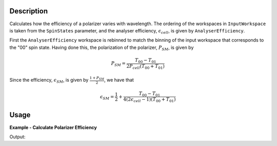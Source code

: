 
.. algorithm::

.. summary::

.. relatedalgorithms::

.. properties::

Description
-----------

Calculates how the efficiency of a polarizer varies with wavelength. The
ordering of the workspaces in ``InputWorkspace`` is taken from the ``SpinStates`` parameter, and the analyser
efficiency, :math:`\epsilon_{cell}`, is given by ``AnalyserEfficiency``.

First the ``AnalyserEfficiency`` workspace is rebinned to match the binning of the input workspace that corresponds to the "00" spin state.
Having done this, the polarization of the polarizer, :math:`P_{SM}`, is given by

.. math::
    P_{SM} = \frac{T_{00} - T_{01}}{2P_{cell}(T_{00} + T_{01})}

Since the efficiency, :math:`\epsilon_{SM}`, is given by :math:`\frac{1 + P_{SM}}{2}`, we have that

.. math::
    \epsilon_{SM} = \frac{1}{2} + \frac{T_{00} - T_{01}}{4(2\epsilon_{cell} - 1)(T_{00} + T_{01})}

Usage
-----

**Example - Calculate Polarizer Efficiency**

.. testcode:: PolarizerEfficiencyExample

    wsPara = CreateSampleWorkspace('Histogram', Function='User Defined', UserDefinedFunction='name=UserFunction,Formula=0.5*exp(-0.0733*12*x*(1-0.1))',XUnit='Wavelength', xMin='1',XMax='8', BinWidth='1')
    wsPara1 = CloneWorkspace(wsPara)
    wsAnti = CreateSampleWorkspace('Histogram', Function='User Defined', UserDefinedFunction='name=UserFunction,Formula=0.5*exp(-0.0733*12*x*(1+0.1))',XUnit='Wavelength', xMin='1',XMax='8', BinWidth='1')
    wsAnti1 = CloneWorkspace(wsAnti)

    grp = GroupWorkspaces([wsPara,wsAnti,wsPara1,wsAnti1])
    eCell = CreateSampleWorkspace('Histogram', Function='User Defined', UserDefinedFunction='name=UserFunction,Formula=(1 + tanh(0.0733 * 12 * x * 0.2))/2',XUnit='Wavelength', xMin='1',XMax='16', BinWidth='1')

    psm = PolarizerEfficiency(grp, eCell)
    print("Polarizer efficiency at a wavelength of " + str(mtd['psm'].dataX(0)[3]) + " Å is " + str(mtd['psm'].dataY(0)[3]))

Output:

.. testoutput:: PolarizerEfficiencyExample
    :options: +ELLIPSIS +NORMALIZE_WHITESPACE

    Polarizer efficiency at a wavelength of 4.0 Å is ...

.. categories::

.. sourcelink::

